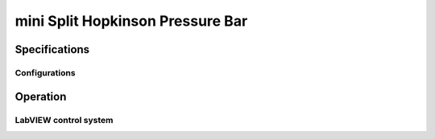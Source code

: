 mini Split Hopkinson Pressure Bar
=================================

Specifications
--------------

Configurations
..............

Operation
---------

LabVIEW control system
......................